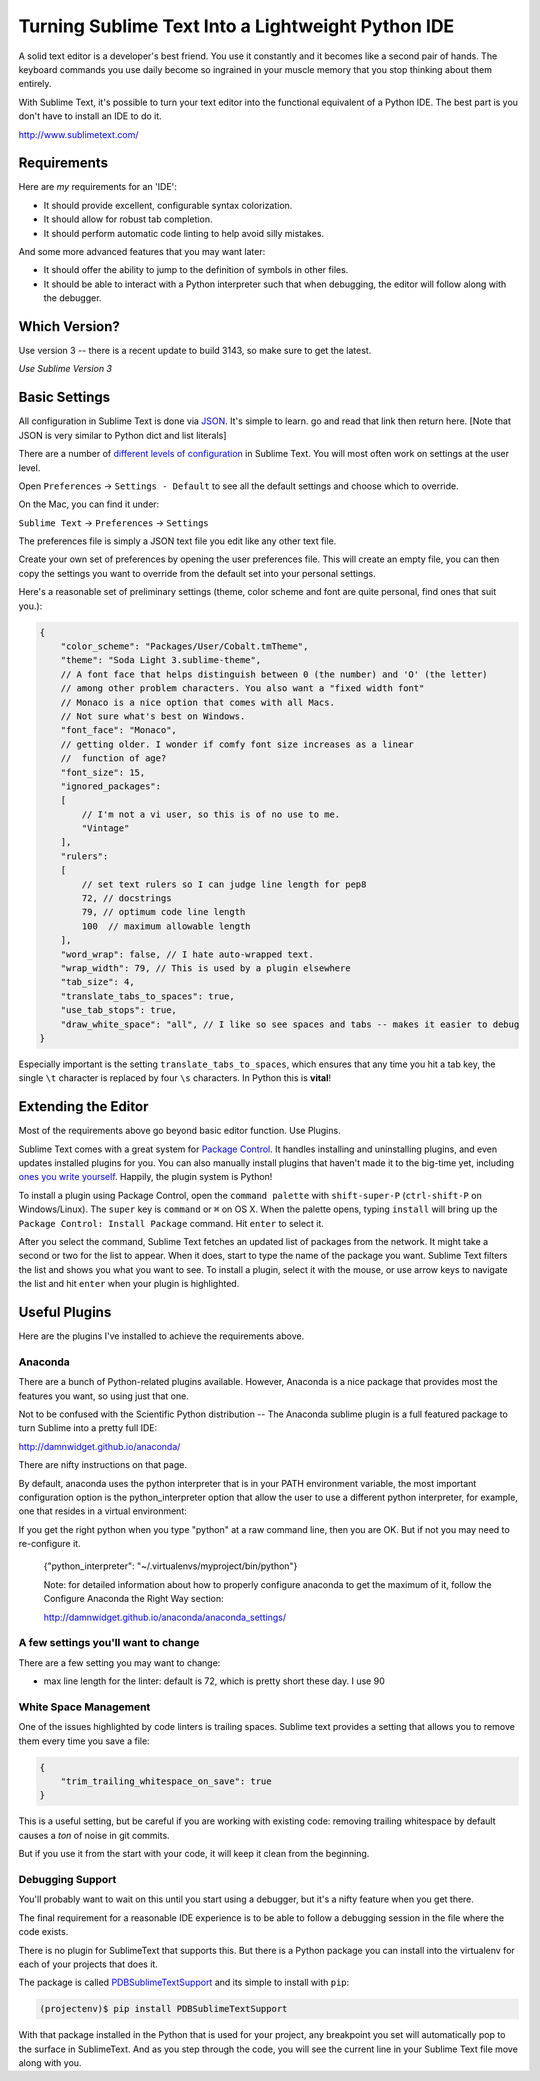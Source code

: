 .. _sublime_as_ide:

**************************************************
Turning Sublime Text Into a Lightweight Python IDE
**************************************************


A solid text editor is a developer's best friend. You use it constantly and it
becomes like a second pair of hands. The keyboard commands you use daily
become so ingrained in your muscle memory that you stop thinking about them
entirely.

With Sublime Text, it's possible to turn your text editor into the functional
equivalent of a Python IDE.  The best part is you don't have to install an IDE
to do it.

http://www.sublimetext.com/

Requirements
============

Here are *my* requirements for an 'IDE':

* It should provide excellent, configurable syntax colorization.
* It should allow for robust tab completion.
* It should perform automatic code linting to help avoid silly mistakes.

And some more advanced features that you may want later:

* It should offer the ability to jump to the definition of symbols in other
  files.
* It should be able to interact with a Python interpreter such that when
  debugging, the editor will follow along with the debugger.


Which Version?
==============
Use version 3 -- there is a recent update to build 3143, so make sure to get the latest.

*Use Sublime Version 3*


Basic Settings
==============

All configuration in Sublime Text is done via `JSON`_. It's simple to learn. go
and read that link then return here. [Note that JSON is very similar to Python
dict and list literals]

There are a number of `different levels of configuration`_ in Sublime Text. You
will most often work on settings at the user level.

.. _JSON: http://www.json.org
.. _different levels of configuration: http://www.sublimetext.com/docs/3/settings.html

Open ``Preferences`` -> ``Settings - Default`` to see all the default settings
and choose which to override.

On the Mac, you can find it under:

``Sublime Text`` -> ``Preferences`` -> ``Settings``

The preferences file is simply a JSON text file you edit like any other text file.

Create your own set of preferences by opening the user preferences file.
This will create an empty file, you can then copy the settings you want
to override from the default set into your personal settings.

Here's a reasonable set of preliminary settings (theme, color scheme and font
are quite personal, find ones that suit you.):

.. code-block:: json

    {
        "color_scheme": "Packages/User/Cobalt.tmTheme",
        "theme": "Soda Light 3.sublime-theme",
        // A font face that helps distinguish between 0 (the number) and 'O' (the letter)
        // among other problem characters. You also want a "fixed width font"
        // Monaco is a nice option that comes with all Macs.
        // Not sure what's best on Windows.
        "font_face": "Monaco",
        // getting older. I wonder if comfy font size increases as a linear
        //  function of age?
        "font_size": 15,
        "ignored_packages":
        [
            // I'm not a vi user, so this is of no use to me.
            "Vintage"
        ],
        "rulers":
        [
            // set text rulers so I can judge line length for pep8
            72, // docstrings
            79, // optimum code line length
            100  // maximum allowable length
        ],
        "word_wrap": false, // I hate auto-wrapped text.
        "wrap_width": 79, // This is used by a plugin elsewhere
        "tab_size": 4,
        "translate_tabs_to_spaces": true,
        "use_tab_stops": true,
        "draw_white_space": "all", // I like so see spaces and tabs -- makes it easier to debug
    }

Especially important is the setting ``translate_tabs_to_spaces``, which ensures
that any time you hit a tab key, the single ``\t`` character is replaced by four
``\s`` characters.  In Python this is **vital**!


Extending the Editor
====================

Most of the requirements above go beyond basic editor function. Use Plugins.

Sublime Text comes with a great system for `Package Control`_. It handles
installing and uninstalling plugins, and even updates installed plugins for
you. You can also manually install plugins that haven't made it to the big-time
yet, including `ones you write yourself`_. Happily, the plugin system is
Python!

.. _Package Control: https://sublime.wbond.net
.. _ones you write yourself: http://docs.sublimetext.info/en/latest/extensibility/plugins.html


To install a plugin using Package Control, open the ``command palette`` with
``shift-super-P`` (``ctrl-shift-P`` on Windows/Linux). The ``super`` key is
``command`` or ``⌘`` on OS X. When the palette opens, typing ``install`` will
bring up the ``Package Control: Install Package`` command. Hit ``enter`` to
select it.

.. image:: /_static/pc_menu.png
    :width: 600px
    :align: center
    :alt: The package control command in the command palette.

After you select the command, Sublime Text fetches an updated list of packages
from the network. It might take a second or two for the list to appear. When it
does, start to type the name of the package you want. Sublime Text filters the
list and shows you what you want to see. To install a plugin, select it with
the mouse, or use arrow keys to navigate the list and hit ``enter`` when your
plugin is highlighted.

.. image:: /_static/plugin_list.png
    :width: 600px
    :align: center

Useful Plugins
==============

Here are the plugins I've installed to achieve the requirements above.

Anaconda
--------

There are a bunch of Python-related plugins available. However, Anaconda is a nice package that provides most the features you want, so using just that one.

Not to be confused with the Scientific Python distribution -- The Anaconda sublime plugin is a full featured package to turn Sublime into a pretty full IDE:

http://damnwidget.github.io/anaconda/

There are nifty instructions on that page.

By default, anaconda uses the python interpreter that is in your PATH environment variable, the most important configuration option is the python_interpreter option that allow the user to use a different python interpreter, for example, one that resides in a virtual environment:

If you get the right python when you type "python" at a raw command line, then you are OK. But if not you may need to re-configure it.

 {"python_interpreter": "~/.virtualenvs/myproject/bin/python"}

 Note: for detailed information about how to properly configure anaconda to get the maximum of it, follow the Configure Anaconda the Right Way section:

 http://damnwidget.github.io/anaconda/anaconda_settings/

A few settings you'll want to change
------------------------------------

There are a few setting you may want to change:

* max line length for the linter: default is 72, which is pretty short these day. I use 90



White Space Management
----------------------

One of the issues highlighted by code linters is trailing spaces.  Sublime text
provides a setting that allows you to remove them every time you save a file:

.. code-block:: json

    {
        "trim_trailing_whitespace_on_save": true
    }

This is a useful setting, but be careful if you are working with existing code: removing trailing whitespace by default causes a *ton* of noise in git commits.

But if you use it from the start with your code, it will keep it clean from the beginning.

Debugging Support
-----------------

You'll probably want to wait on this until you start using a debugger, but it's a nifty feature when you get there.

The final requirement for a reasonable IDE experience is to be able to follow a
debugging session in the file where the code exists.

There is no plugin for SublimeText that supports this. But there is a Python
package you can install into the virtualenv for each of your projects that does
it.

The package is called `PDBSublimeTextSupport`_ and its simple to install with ``pip``:

.. _PDBSublimeTextSupport: https://pypi.python.org/pypi/PdbSublimeTextSupport

.. code-block:: bash

    (projectenv)$ pip install PDBSublimeTextSupport

With that package installed in the Python that is used for your project, any
breakpoint you set will automatically pop to the surface in SublimeText.  And
as you step through the code, you will see the current line in your Sublime
Text file move along with you.

